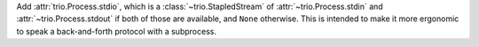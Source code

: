 Add :attr:`trio.Process.stdio`, which is a :class:`~trio.StapledStream` of
:attr:`~trio.Process.stdin` and :attr:`~trio.Process.stdout` if both of those
are available, and ``None`` otherwise. This is intended to make it more
ergonomic to speak a back-and-forth protocol with a subprocess.
